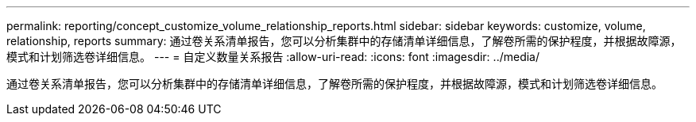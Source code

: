 ---
permalink: reporting/concept_customize_volume_relationship_reports.html 
sidebar: sidebar 
keywords: customize, volume, relationship, reports 
summary: 通过卷关系清单报告，您可以分析集群中的存储清单详细信息，了解卷所需的保护程度，并根据故障源，模式和计划筛选卷详细信息。 
---
= 自定义数量关系报告
:allow-uri-read: 
:icons: font
:imagesdir: ../media/


[role="lead"]
通过卷关系清单报告，您可以分析集群中的存储清单详细信息，了解卷所需的保护程度，并根据故障源，模式和计划筛选卷详细信息。
